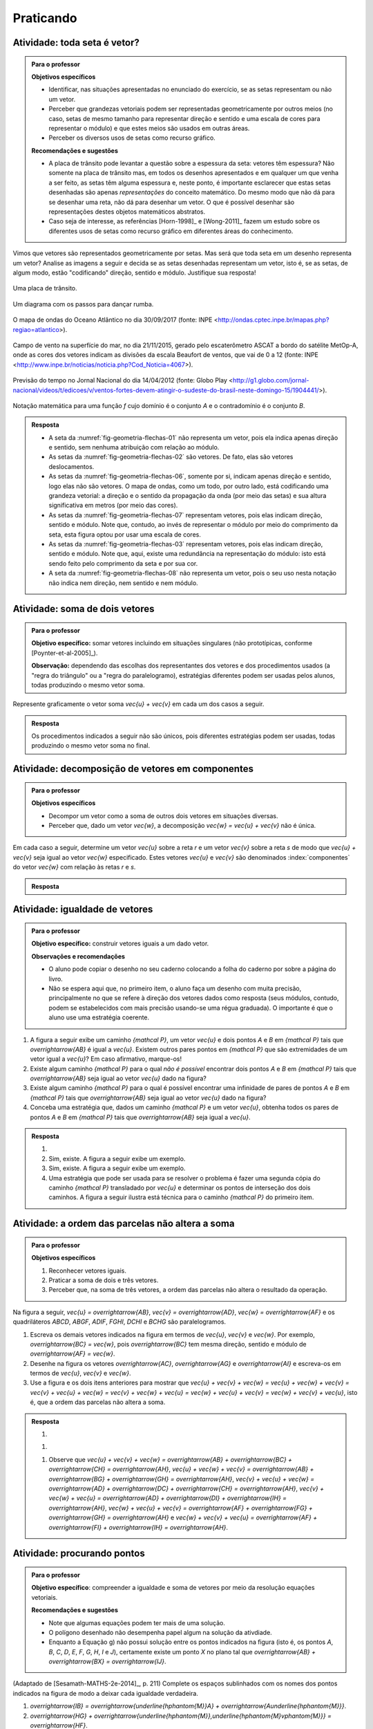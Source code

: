 **********
Praticando
**********


.. _ativ-vetores-e-ou-nao-vetor:


Atividade: toda seta é vetor?
-----------------------------

.. admonition:: Para o professor

   **Objetivos específicos**

   * Identificar, nas situações apresentadas no enunciado do exercício, se as setas representam ou não um vetor.
   * Perceber que grandezas vetoriais podem ser representadas geometricamente por outros meios (no caso, setas de mesmo tamanho para representar direção e sentido e uma escala de cores para representar o módulo) e que estes meios são usados em outras áreas.
   * Perceber os diversos usos de setas como recurso gráfico.

   **Recomendações e sugestões**

   * A placa de trânsito pode levantar a questão sobre a espessura da seta: vetores têm espessura? Não somente na placa de trânsito mas, em todos os desenhos apresentados e em qualquer um que venha a ser feito, as setas têm alguma espessura e, neste ponto, é importante esclarecer que estas setas desenhadas são apenas *representações* do conceito matemático. Do mesmo modo que não dá para se desenhar uma reta, não dá para desenhar um vetor. O que é possível desenhar são representações destes objetos matemáticos abstratos.
   * Caso seja de interesse, as referências [Horn-1998]_ e [Wong-2011]_ fazem um estudo sobre os diferentes usos de setas como recurso gráfico em diferentes áreas do conhecimento.

Vimos que vetores são representados geometricamente por setas. Mas será que toda seta em um desenho representa um vetor? Analise as imagens a seguir e decida se as setas desenhadas representam um vetor, isto é, se as setas, de algum modo, estão "codificando" direção, sentido e módulo. Justifique sua resposta!

.. _fig-geometria-flechas-01:

.. figure:: _resources/geometria-flechas-01.jpg
   :width: 150pt
   :align: center

   Uma placa de trânsito.


.. _fig-geometria-flechas-02:

.. figure:: _resources/Rumba.png
   :width: 380pt
   :align: center

   Um diagrama com os passos para dançar rumba.

.. _fig-geometria-flechas-06:

.. figure:: _resources/geometria-flechas-06.png
   :width: 300pt
   :align: center

   O mapa de ondas do Oceano Atlântico no dia 30/09/2017 (fonte: INPE <http://ondas.cptec.inpe.br/mapas.php?regiao=atlantico>).

.. _fig-geometria-flechas-07:

.. figure:: _resources/geometria-flechas-07.jpg
   :width: 350pt
   :align: center

   Campo de vento na superfície do mar, no dia 21/11/2015, gerado pelo escaterômetro ASCAT a bordo do satélite MetOp-A, onde as cores dos vetores indicam as divisões da escala Beaufort de ventos, que vai de 0 a 12 (fonte: INPE <http://www.inpe.br/noticias/noticia.php?Cod_Noticia=4067>).


.. _fig-geometria-flechas-03:

.. figure:: _resources/geometria-flechas-03.png
   :width: 350pt
   :align: center

   Previsão do tempo no Jornal Nacional do dia 14/04/2012 (fonte: Globo Play <http://g1.globo.com/jornal-nacional/videos/t/edicoes/v/ventos-fortes-devem-atingir-o-sudeste-do-brasil-neste-domingo-15/1904441/>).


.. _fig-geometria-flechas-08:

.. figure::  _resources/geometria-flechas-08.*
   :width: 200pt
   :align: center

   Notação matemática para uma função `f` cujo domínio é o conjunto `A` e o contradomínio é o conjunto `B`.

.. admonition:: Resposta

   * A seta da :numref:`fig-geometria-flechas-01` não representa um vetor, pois ela indica apenas direção e sentido, sem nenhuma atribuição com relação ao módulo.
   * As setas da :numref:`fig-geometria-flechas-02` são vetores. De fato, elas são vetores deslocamentos.
   * As setas da :numref:`fig-geometria-flechas-06`, somente por si, indicam apenas direção e sentido, logo elas não são vetores. O mapa de ondas, como um todo, por outro lado, está codificando uma grandeza vetorial: a direção e o sentido da propagação da onda (por meio das setas) e sua altura significativa em metros (por meio das cores).
   * As setas da :numref:`fig-geometria-flechas-07` representam vetores, pois elas indicam direção, sentido e módulo. Note que, contudo, ao invés de representar o módulo por meio do comprimento da seta, esta figura optou por usar uma escala de cores.
   * As setas da :numref:`fig-geometria-flechas-03`  representam vetores, pois elas indicam direção, sentido e módulo. Note que, aqui, existe uma redundância na representação do módulo: isto está sendo feito pelo comprimento da seta e por sua cor.
   * A seta da :numref:`fig-geometria-flechas-08` não representa um vetor, pois o seu uso nesta notação não indica nem direção, nem sentido e nem módulo.


Atividade: soma de dois vetores
------------------------------------------

.. admonition:: Para o professor

   **Objetivo específico:** somar vetores incluindo em situações singulares (não prototípicas, conforme [Poynter-et-al-2005]_).

   **Observação:** dependendo das escolhas dos representantes dos vetores e dos procedimentos usados (a "regra do triângulo" ou a "regra do paralelogramo), estratégias diferentes podem ser usadas pelos alunos, todas produzindo o mesmo vetor soma.



Represente graficamente o vetor soma `\vec{u} + \vec{v}` em cada um dos casos a seguir.


.. tikz:: Caso (A)

   \draw[step=0.5,help lines, lightgray] (-3.0,-1.0) grid (5.0,4.5);
   \node (v1) at (0.5,0.5) {};
   \node (v2) at (-0.5,1.5) {};
   \node (v3) at (2,2) {};
   \draw [vetor, color=black] (v1.center)  -- (v2.center);
   \draw [vetor, color=black] (v2.center) -- (v3.center);
   \draw[] (0.7865,2.0912) node {$\vec{v}$};
   \draw[] (-0.3354,0.8523) node {$\vec{u}$};
   \draw  (-3.0,4.5) rectangle (5.0,-1.0);


.. tikz:: Caso (B)

   \draw[step=0.5,help lines, lightgray] (-3.0,-1.0) grid (5.0,4.5);
   \node (v1) at (0.5,0.5) {};
   \node (v2) at (-0.5,1.5) {};
   \node (v3) at (3,1) {};
   \draw [vetor, color=black] (v1.center)  -- (v2.center);
   \draw [vetor, color=black] (v1.center) -- (v3.center);
   \draw[] (2,0.5) node {$\vec{v}$};
   \draw[] (-0.3354,0.8523) node {$\vec{u}$};
   \draw  (-3.0,4.5) rectangle (5.0,-1.0);


.. tikz:: Caso (C)

   \draw[step=0.5,help lines, lightgray] (-3.0,-1.0) grid (5.0,4.5);
   \node (v1) at (0.5,0.5) {};
   \node (v2) at (0.5,4) {};
   \node (v3) at (3,1) {};
   \node (v7) at (1.5,3) {};
   \node (v8) at (0.5,4) {};
   \draw [vetor,color=black] (v7.center)  -- (v8.center);
   \draw [vetor,color=black] (v1.center) -- (v3.center);
   \draw[] (2,0.5) node {$\vec{v}$};
   \draw[] (0.692,3.3362) node {$\vec{u}$};
   \draw  (-3.0,4.5) rectangle (5.0,-1.0);

.. tikz:: Caso (D)

   \draw[step=0.5,help lines, lightgray] (-3.0,-1.0) grid (5.0,4.5);
   \node (v1) at (3,2) {};
   \node (v2) at (-0.5,1.5) {};
   \draw [vetor, color=black] (v1.center)  -- (v2.center);
   \node (v7) at (0,3) {};
   \node (v8) at (-0.5,1.5) {};
   \node (v5) at (3.5,3.5) {};
   \draw [vetor,color=black] (v7.center)  -- (v8.center);
   % \draw [->,line width=0.8pt] (v5.center)  -- (v1.center);
   \draw[] (1.281,1.496) node {$\vec{v}$};
   % \draw[] (3.4849,2.743) node {$\vec{u}$};
   \draw[] (-0.5603,2.3331) node {$\vec{u}$};
   % \draw [dotted] (v7.center) -- (v5.center);
   \draw  (-3.0,4.5) rectangle (5.0,-1.0);
   % \draw [->,line width=0.8pt,color=qqqqff] (v5.center) -- (v2.center);
   % \node [color=qqqqff,rotate=24] at (1.2584,2.7087) {$\vec{u} + \vec{v}$};


.. tikz:: Caso (E)

   \draw[step=0.5,help lines, lightgray] (-3.0,-1.0) grid (5.0,4.5);
   \node (v1) at (2,3.5) {};
   \node (v2) at (-1.5,2.5) {};
   \node (v3) at (4,2.5) {};
   \node (v4) at (0.5,1.5) {};
   % \draw [->,line width=0.8pt] (v1.center)  -- (v2.center);
   \node (v7) at (2,3.5) {};
   \node (v8) at (1.5,0.5) {};
   \node (v5) at (2,3.5) {};
   \node (v6) at (-2,-0.5) {};
   \draw [vetor, color=black] (v3.center)  -- (v4.center);
   \draw [vetor, color=black] (v7.center)  -- (v8.center);
   \draw[] (1.4917,2.2828) node {$\vec{v}$};
   \draw[] (2.6145,1.8019) node {$\vec{u}$};
   % \draw[] (-0.0785,3.3467) node {$\vec{u}$};
   % \draw [dotted] (v7.center) -- (v5.center);
   % \draw [dotted] (v2.center) -- (v6.center);
   % \draw [dotted] (v8.center) -- (v6.center);
   % \draw [dotted] (v2.center) -- (v4.center);
   % \draw [dotted] (v1.center) -- (v3.center);
   \draw  (-3.0,4.5) rectangle (5.0,-1.0);
   % \draw [->,line width=0.8pt,color=qqqqff] (v5.center) -- (v6.center);
   % \node [color=qqqqff,rotate=45] at (-0.1887,1.6371) {$\vec{u} + \vec{v}$};


.. tikz:: Caso (F)

   \draw[step=0.5, help lines, lightgray] (-3.0,-1.0) grid (5.0,4.5);
   \node [ponto] (v1) at (1,2) {};
   \node (v2) at (3,2) {};
   \draw [vetor, color=black] (v1.center)  -- (v2.center);
   \node (v7) at (1,2) {};
   \node (v8) at (-1,2) {};
   \node (v5) at (3.5,3.5) {};
   \draw [vetor, color=black] (v7.center)  -- (v8.center);
   \draw[] (1.9922,2.3) node {$\vec{v}$};
   \draw[] (0.0075,2.3) node {$\vec{u}$};
   \draw  (-3.0,4.5) rectangle (5.0,-1.0);


.. admonition:: Resposta

   Os procedimentos indicados a seguir não são únicos, pois diferentes estratégias podem ser usadas, todas produzindo o mesmo vetor soma no final.

   .. tikz:: Caso (A)

      \draw[step=0.5,help lines, lightgray] (-3.0,-1.0) grid (5.0,4.5);
      \node (v1) at (0.5,0.5) {};
      \node (v2) at (-0.5,1.5) {};
      \node (v3) at (2,2) {};
      \draw [vetor,color=black] (v1.center)  -- (v2.center);
      \draw [vetor,color=black] (v2.center) -- (v3.center);
      \draw[] (0.7865,2.0912) node {$\vec{v}$};
      \draw[] (-0.3354,0.8523) node {$\vec{u}$};
      \draw  (-3.0,4.5) rectangle (5.0,-1.0);
      \draw[vetor, color=destacado]  (v1.center) -- (v3.center);
      \draw[color=destacado] (1.7268,1.0213) node {$\vec{u} + \vec{v}$};



   .. tikz:: Caso (B)

      \draw[step=0.5,help lines, lightgray] (-3.0,-1.0) grid (5.0,4.5);
      \node (v1) at (0.5,0.5) {};
      \node (v2) at (-0.5,1.5) {};
      \node (v3) at (3,1) {};
      \node (v4) at (2,2) {};
      \draw [vetor, color=black] (v1.center)  -- (v2.center);
      \draw [vetor, color=black] (v1.center) -- (v3.center);
      \draw[] (2,0.5) node {$\vec{v}$};
      \draw[] (-0.3354,0.8523) node {$\vec{u}$};
      \draw  (-3.0,4.5) rectangle (5.0,-1.0);
      \draw [dotted] (v2.center)  -- (v4.center);
      \draw [dotted] (v3.center)  -- (v4.center);
      \draw [vetor, color=destacado] (v1.center) -- (v4.center);
      \node [color=destacado,rotate=45] at (1.5364,1.1535) {$\vec{u} + \vec{v}$};


   .. tikz:: Caso (C)

      \draw[step=0.5,help lines, lightgray] (-3.0,-1.0) grid (5.0,4.5);
      \node (v1) at (0.5,0.5) {};
      \node (v2) at (-0.5,1.5) {};
      \node (v3) at (3,1) {};
      \node (v4) at (2,2) {};
      \draw [vetor, color=black] (v1.center)  -- (v2.center);
      \draw [vetor, color=black] (v1.center) -- (v3.center);
      \node (v7) at (1.5,3) {};
      \node (v8) at (0.5,4) {};
      \draw [vetor, color=black] (v7.center)  -- (v8.center);
      \draw[] (2,0.5) node {$\vec{v}$};
      \draw[] (-0.3354,0.8523) node {$\vec{u}$};
      \draw[] (0.692,3.3362) node {$\vec{u}$};
      \draw  (-3.0,4.5) rectangle (5.0,-1.0);
      \draw [dotted] (v2.center)  -- (v4.center);
      \draw [dotted] (v3.center)  -- (v4.center);
      \draw [dotted] (v1.center)  -- (v7.center);
      \draw [dotted] (v2.center)  -- (v8.center);
      \draw [vetor, color=destacado] (v1.center) -- (v4.center);
      \node [color=destacado,rotate=45] at (1.5364,1.1535) {$\vec{u} + \vec{v}$};


   .. tikz:: Caso (D)

      \draw[step=0.5,help lines, lightgray] (-3.0,-1.0) grid (5.0,4.5);
      \node (v1) at (3,2) {};
      \node (v2) at (-0.5,1.5) {};
      \draw [vetor, color=black] (v1.center)  -- (v2.center);
      \node (v7) at (0,3) {};
      \node (v8) at (-0.5,1.5) {};
      \node (v5) at (3.5,3.5) {};
      \draw [vetor, color=black] (v7.center)  -- (v8.center);
      \draw [vetor, color=black] (v5.center)  -- (v1.center);
      \draw[] (1.281,1.496) node {$\vec{v}$};
      \draw[] (3.4849,2.743) node {$\vec{u}$};
      \draw[] (-0.5603,2.3331) node {$\vec{u}$};
      \draw [dotted] (v7.center) -- (v5.center);
      \draw  (-3.0,4.5) rectangle (5.0,-1.0);
      \draw [vetor, color=destacado] (v5.center) -- (v2.center);
      \node [color=destacado,rotate=24] at (1.2584,2.7087) {$\vec{u} + \vec{v}$};


   .. tikz:: Caso (E)

      \draw[step=0.5,help lines,lightgray] (-3.0,-1.0) grid (5.0,4.5);
      \node (v1) at (2,3.5) {};
      \node (v2) at (-1.5,2.5) {};
      \node (v3) at (4,2.5) {};
      \node (v4) at (0.5,1.5) {};
      \draw [vetor, color=black] (v1.center)  -- (v2.center);
      \node (v7) at (2,3.5) {};
      \node (v8) at (1.5,0.5) {};
      \node (v5) at (2,3.5) {};
      \node (v6) at (-2,-0.5) {};
      \draw [vetor, color=black] (v3.center)  -- (v4.center);
      \draw [vetor, color=black] (v7.center)  -- (v8.center);
      \draw[] (1.4917,2.2828) node {$\vec{v}$};
      \draw[] (2.6145,1.8019) node {$\vec{u}$};
      \draw[] (-0.0785,3.3467) node {$\vec{u}$};
      \draw [dotted] (v7.center) -- (v5.center);
      \draw [dotted] (v2.center) -- (v6.center);
      \draw [dotted] (v8.center) -- (v6.center);
      \draw [dotted] (v2.center) -- (v4.center);
      \draw [dotted] (v1.center) -- (v3.center);
      \draw  (-3.0,4.5) rectangle (5.0,-1.0);
      \draw [vetor, color=destacado] (v5.center) -- (v6.center);
      \node [color=destacado,rotate=45] at (-0.1887,1.6371) {$\vec{u} + \vec{v}$};


   .. tikz:: Caso (F)

      \draw[step=0.5,help lines, lightgray] (-3.0,-1.0) grid (5.0,4.5);
      \node [ponto] (v1) at (1,2) {};
      \node (v2) at (3,2) {};
      \draw [vetor, color=black] (v1.center)  -- (v2.center);
      \node (v7) at (1,2) {};
      \node (v8) at (-1,2) {};
      \node (v5) at (3.5,3.5) {};
      \draw [vetor, color=black] (v7.center)  -- (v8.center);
      % \draw [vetor, color=black] (v5.center)  -- (v1.center);
      \draw[] (1.9922,2.3) node {$\vec{v}$};
      % \draw[] (3.4849,2.743) node {$\vec{u}$};
      \draw[] (0.0075,2.3) node {$\vec{u}$};
      % \draw [dotted] (v7.center) -- (v5.center);
      \draw  (-3.0,4.5) rectangle (5.0,-1.0);
      % \draw [vetor, color=black] (v5.center) -- (v2.center);
      \node [color=destacado,rotate=0] at (0.9859,1.5963) {$\vec{u} + \vec{v} = \vec{0}$};
      % \fill (v1) circle [radius=2pt];


Atividade: decomposição de vetores em componentes
------------------------------------------

.. admonition:: Para o professor

   **Objetivos específicos**

   * Decompor um vetor como a soma de outros dois vetores em situações diversas.
   * Perceber que, dado um vetor `\vec{w}`, a decomposição `\vec{w} = \vec{u} + \vec{v}` não é única.

Em cada caso a seguir, determine um vetor `\vec{u}` sobre a reta `r` e um vetor `\vec{v}` sobre a reta `s` de modo que `\vec{u} + \vec{v}` seja igual ao vetor `\vec{w}` especificado. Estes vetores `\vec{u}` e `\vec{v}` são denominados
:index:`componentes` do vetor `\vec{w}` com relação às retas `r` e `s`.

.. tikz:: Caso (A)

   \draw  (-4.5,-3) rectangle (4.5,3);
   \clip (-4.5,-3) rectangle (4.5,3);
   \node (v1) at (0,-0.5) {};
   \node (v2) at (1,1) {};
   \draw [vetor, color=atento] (v1.center)  -- (v2.center);
   \draw[domain=-5:5,smooth,variable=\x,gray] plot ({\x},{-0.5});
   \draw[domain=-5:5,smooth,variable=\x,gray] plot ({-0},{\x});
   \draw[color=atento] (0.2309,0.4005) node {$\vec{w}$};
   \draw[] (-0.2348,2.7408) node {$s$};
   \draw[] (4.2227,-0.6945) node {$r$};


.. tikz:: Caso (B)

   \draw  (-4.5,-3) rectangle (4.5,3);
   \clip (-4.5,-3) rectangle (4.5,3);
   \node (v1) at (0,-0.5) {};
   \node (v2) at (1,1) {};
   \draw [vetor, color=atento] (v1.center)  -- (v2.center);
   \draw[domain=-5:5,smooth,variable=\x,gray] plot ({\x},{-0.5+0.2*\x});
   \draw[domain=-5:5,smooth,variable=\x,gray] plot ({\x},{-0.5-0.5*\x});
   \draw[color=atento] (0.2309,0.4005) node {$\vec{w}$};
   \draw[] (-4.079,1.2004) node {$s$};
   \draw[] (4.1563,0.5383) node {$r$};
   \node (v3) at  (-1.85714, 0.42857) {};
   \node (v4) at  (2.85714, 0.07143)  {};


.. tikz:: Caso (C)

   \draw  (-4.5,-3) rectangle (4.5,3);
   \clip (-4.5,-3) rectangle (4.5,3);
   \node (v1) at (0,-0.5) {};
   \node (v2) at (1,1) {};
   \draw [vetor,color=atento] (v1.center)  -- (v2.center);
   \draw[domain=-5:5,smooth,variable=\x,gray] plot ({\x},{-0.5+1.5*\x});
   \draw[domain=-5:5,smooth,variable=\x,gray] plot ({\x},{-0.5-0.6666666*\x});
   \draw[color=atento] (0.2309,0.4005) node {$\vec{w}$};
   \draw[] (-3.998,1.7998) node {$s$};
   \draw[] (2.3993,2.6634) node {$r$};
   \node (v4) at  (1,1)  {};


.. admonition:: Resposta



   .. tikz:: Caso (A)

      \draw  (-4.5,-3) rectangle (4.5,3);
      \clip (-4.5,-3) rectangle (4.5,3);
      \node (v1) at (0,-0.5) {};
      \node (v2) at (1,1) {};
      \draw [vetor,color=atento] (v1.center)  -- (v2.center);
      \draw[domain=-5:5,smooth,variable=\x,gray] plot ({\x},{-0.5});
      \draw[domain=-5:5,smooth,variable=\x,gray] plot ({-0},{\x});
      \draw[color=atento] (0.2309,0.4005) node {$\vec{w}$};
      \draw[] (-0.2348,2.7408) node {$s$};
      \draw[] (4.2227,-0.6945) node {$r$};
      \node (v3) at (0,1) {};
      \node (v4) at (1,-0.5) {};
      \draw [vetor,color=black] (v1.center)  -- (v3.center);
      \draw [vetor,color=black] (v1.center)  -- (v4.center);
      \draw [dotted] (v2.center) -- (v4.center);
      \draw [dotted] (v2.center) -- (v3.center);
      \draw[] (0.5751,-0.6927) node {$\vec{u}$};
      \draw[] (-0.3238,0.2913) node {$\vec{v}$};


   .. tikz:: Caso (B)

      \draw  (-4.5,-3) rectangle (4.5,3);
      \clip (-4.5,-3) rectangle (4.5,3);
      \node (v1) at (0,-0.5) {};
      \node (v2) at (1,1) {};
      \draw [vetor,color=atento] (v1.center)  -- (v2.center);
      \draw[domain=-5:5,smooth,variable=\x,gray] plot ({\x},{-0.5+0.2*\x});
      \draw[domain=-5:5,smooth,variable=\x,gray] plot ({\x},{-0.5-0.5*\x});
      \draw[color=atento] (0.2309,0.4005) node {$\vec{w}$};
      \draw[] (-4.079,1.2004) node {$s$};
      \draw[] (4.1563,0.5383) node {$r$};
      \node (v3) at  (-1.85714, 0.42857) {};
      \node (v4) at  (2.85714, 0.07143)  {};
      \draw [vetor,color=black] (v1.center)  -- (v3.center);
      \draw [vetor,color=black] (v1.center)  -- (v4.center);
      \draw [dotted] (v2.center) -- (v4.center);
      \draw [dotted] (v2.center) -- (v3.center);
      \draw[] (1.5912,-0.5104) node {$\vec{u}$};
      \draw[] (-1.3178,-0.1357) node {$\vec{v}$};


   .. tikz:: Caso (C)

      \draw  (-4.5,-3) rectangle (4.5,3);
      \clip (-4.5,-3) rectangle (4.5,3);
      \node (v1) at (0,-0.5) {};
      \node (v2) at (1,1) {};
      \draw [vetor,color=atento] (v1.center)  -- (v2.center);
      \draw[domain=-5:5,smooth,variable=\x,gray] plot ({\x},{-0.5+1.5*\x});
      \draw[domain=-5:5,smooth,variable=\x,gray] plot ({\x},{-0.5-0.6666666*\x});
      \draw[color=atento] (0.2309,0.4005) node {$\vec{w}$};
      \draw[] (-3.998,1.7998) node {$s$};
      \draw[] (2.3993,2.6634) node {$r$};
      \node (v4) at  (1,1)  {};
      \draw [vetor,color=black] (v1.center)  -- (v4.center);
      \draw[] (0.6984,0.1455) node {$\vec{u}$};
      \draw[] (-0.17,-0.828) node {$\vec{v} = \vec{0}$};




Atividade: igualdade de vetores
-------------------------------

.. admonition:: Para o professor

   **Objetivo específico:** construir vetores iguais a um dado vetor.

   **Observações e recomendações**

   * O aluno pode copiar o desenho no seu caderno colocando a folha do caderno por sobre a página do livro.
   * Não se espera aqui que, no primeiro item, o aluno faça um desenho com muita precisão, principalmente no que se refere à direção dos vetores dados como resposta (seus módulos, contudo, podem se estabelecidos com mais precisão usando-se uma régua graduada). O importante é que o aluno use uma estratégia coerente.


#. A figura a seguir exibe um caminho `{\mathcal P}`, um vetor `\vec{u}` e dois pontos `A` e `B` em `{\mathcal P}` tais que `\overrightarrow{AB}` é igual a `\vec{u}`. Existem outros pares pontos em `{\mathcal P}` que são extremidades de um vetor igual a `\vec{u}`? Em caso afirmativo, marque-os!

   .. tikz::

      \draw [vetor,color=atento] (5.154,1.306) -- (6.594,1.686);
      \draw [vetor,color=atento] (2.1118844821953613,-0.12292557987585762) -- (3.5518844821953617,0.2570744201241423);
      \draw [line width=0.8pt] (-3.324,0.544)-- (-0.508,0.632);
      \draw [line width=0.8pt] (-0.508,0.632)-- (-1.08,-1.348);
      \draw [line width=0.8pt] (-1.08,-1.348)-- (1.384,0.346);
      \draw [line width=0.8pt] (1.384,0.346)-- (3.672,-1.128);
      \draw [line width=0.8pt] (3.672,-1.128)-- (3.342,2.656);
      \draw [line width=0.8pt] (3.342,2.656)-- (-0.068,4.306);
      \draw [line width=0.8pt] (-0.068,4.306)-- (-3.324,0.544);
      \draw [color=atento](5.7457,1.7774) node[] {$\vec{u}$};
      \draw [color=atento](2.8341,0.3341) node[] {$\vec{u}$};
      \draw [color=atento](1.7902,-0.2037) node[] {$A$};
      \draw [color=atento](3.8247,0.3554) node[] {$B$};
      \draw [](-2.2309,0.2612) node[] {$\mathcal P$};
      \node [ponto, color=atento] at (2.1118844821953613,-0.12292557987585762) {};
      \node [ponto, color=atento] at (3.5518844821953617,0.2570744201241423) {};

#. Existe algum caminho `{\mathcal P}` para o qual *não é possível* encontrar dois pontos `A` e `B` em `{\mathcal P}` tais que `\overrightarrow{AB}` seja igual ao vetor `\vec{u}` dado na figura?

#. Existe algum caminho `{\mathcal P}` para o qual é possível encontrar uma infinidade de pares de pontos `A` e `B` em `{\mathcal P}` tais que `\overrightarrow{AB}` seja igual ao vetor `\vec{u}` dado na figura?

#. Conceba uma estratégia que, dados um caminho `{\mathcal P}` e um vetor `\vec{u}`, obtenha todos os pares de pontos `A` e `B` em `{\mathcal P}` tais que `\overrightarrow{AB}` seja igual a `\vec{u}`.


.. admonition:: Resposta

   #.

      .. tikz::

         \draw [vetor,color=atento] (5.154,1.306) -- (6.594,1.686);
         \draw [vetor,color=atento] (-0.7308501710822177,3.5401393293577077) -- (0.7091498289177827,3.9201393293577076);
         \draw [vetor,color=atento] (-0.8600902461257978,-0.5867739288969923) -- (0.5799097538742026,-0.20677392889699242);
         \draw [vetor,color=atento] (2.1118844821953613,-0.12292557987585762) -- (3.5518844821953617,0.2570744201241423);
         \draw [line width=0.8pt] (-3.324,0.544)-- (-0.508,0.632);
         \draw [line width=0.8pt] (-0.508,0.632)-- (-1.08,-1.348);
         \draw [line width=0.8pt] (-1.08,-1.348)-- (1.384,0.346);
         \draw [line width=0.8pt] (1.384,0.346)-- (3.672,-1.128);
         \draw [line width=0.8pt] (3.672,-1.128)-- (3.342,2.656);
         \draw [line width=0.8pt] (3.342,2.656)-- (-0.068,4.306);
         \draw [line width=0.8pt] (-0.068,4.306)-- (-3.324,0.544);
         % \draw [line width=0.8pt,color=ffzzqq] (2.824,0.726)-- (5.112,-0.748);
         % \draw [line width=0.8pt,color=ffzzqq] (5.112,-0.748)-- (4.782,3.036);
         % \draw [line width=0.8pt,color=ffzzqq] (4.782,3.036)-- (1.372,4.686);
         % \draw [line width=0.8pt,color=ffzzqq] (1.372,4.686)-- (-1.884,0.924);
         % \draw [line width=0.8pt,color=ffzzqq] (-1.884,0.924)-- (0.932,1.012);
         % \draw [line width=0.8pt,color=ffzzqq] (0.932,1.012)-- (0.36,-0.968);
         % \draw [line width=0.8pt,color=ffzzqq] (0.36,-0.968)-- (2.824,0.726);
         \draw [vetor,color=atento] (0.4120318302387269,-0.32222811671087537) -- (1.8520318302387273,0.057771883289124526);
         \draw [color=atento](5.7457,1.7774) node[] {$\vec{u}$};
         \draw [color=atento](-0.1721,-0.1214) node[] {$\vec{u}$};
         \draw [color=atento](2.8341,0.3341) node[] {$\vec{u}$};
         \draw [color=atento](0.1194,3.486) node[] {$\vec{u}$};
         \draw [color=atento](1.2007,-0.4958) node[] {$\vec{u}$};
         \draw [color=atento](1.7902,-0.2037) node[] {$A$};
         \draw [color=atento](3.8247,0.3554) node[] {$B$};
         \draw [](-2.2309,0.2612) node[] {$\mathcal P$};
         \node [ponto,color=atento] at (-0.7308501710822177,3.5401393293577077) {};
         \node [ponto,color=atento] at (0.7091498289177827,3.9201393293577076) {};
         \node [ponto,color=atento] at (-0.8600902461257978,-0.5867739288969923) {};
         \node [ponto,color=atento] at (0.5799097538742026,-0.20677392889699242) {};
         \node [ponto,color=atento] at (2.1118844821953613,-0.12292557987585762) {};
         \node [ponto,color=atento] at (3.5518844821953617,0.2570744201241423) {};
         \node [ponto,color=atento] at (0.4120318302387269,-0.32222811671087537) {};
         \node [ponto,color=atento] at (1.8520318302387273,0.057771883289124526) {};


   #. Sim, existe. A figura a seguir exibe um exemplo.

      .. tikz::

         \draw [vetor,color=atento] (5.154,1.306) -- (6.594,1.686);
         \draw [line width=0.8pt] (2.5,0.5)-- (3,0.5);
         \draw [line width=0.8pt] (3,0.5)-- (3,1);
         \draw [line width=0.8pt] (3,1)-- (2.5,1);
         \draw [line width=0.8pt] (2.5,1)-- (2.5,0.5);
         \draw [color=atento](5.7457,1.7774) node[] {$\vec{u}$};
         \draw [](2.7428,0.1783) node[] {$\mathcal P$};

   #. Sim, existe. A figura a seguir exibe um exemplo.

      .. tikz::

         \draw [vetor,color=atento] (5.154,1.006) -- (6.594,1.386);
         \draw [line width=0.8pt] (3.82,1.64)-- (3.82,0.5);
         \draw [line width=0.8pt] (3.82,0.5)-- (-0.5,0.5);
         % \draw [line width=0.8pt] (-0.5,0.5)-- ({-0.5+3*(6.594-5.154)},{0.5+3*(1.686-1.306)});
         \draw [line width=0.8pt] (-0.5,0.5)-- (3.82,1.64);
         \draw [color=atento](5.7421,1.4704) node[] {$\vec{u}$};
         \draw [](1.7053,0.0985) node[] {$\mathcal P$};


   #. Uma estratégia que pode ser usada para se resolver o problema é fazer uma segunda cópia do caminho `{\mathcal P}` transladado por `\vec{u}` e determinar os pontos de interseção dos dois caminhos. A figura a seguir ilustra está técnica para o caminho `{\mathcal P}` do primeiro item.

      .. tikz::
         \draw [vetor,color=atento] (5.154,1.306) -- (6.594,1.686);
         \draw [line width=0.8pt] (-3.324,0.544)-- (-0.508,0.632);
         \draw [line width=0.8pt] (-0.508,0.632)-- (-1.08,-1.348);
         \draw [line width=0.8pt] (-1.08,-1.348)-- (1.384,0.346);
         \draw [line width=0.8pt] (1.384,0.346)-- (3.672,-1.128);
         \draw [line width=0.8pt] (3.672,-1.128)-- (3.342,2.656);
         \draw [line width=0.8pt] (3.342,2.656)-- (-0.068,4.306);
         \draw [line width=0.8pt] (-0.068,4.306)-- (-3.324,0.544);
         \draw [line width=0.8pt,color=primario] (2.824,0.726)-- (5.112,-0.748);
         \draw [line width=0.8pt,color=primario] (5.112,-0.748)-- (4.782,3.036);
         \draw [line width=0.8pt,color=primario] (4.782,3.036)-- (1.372,4.686);
         \draw [line width=0.8pt,color=primario] (1.372,4.686)-- (-1.884,0.924);
         \draw [line width=0.8pt,color=primario] (-1.884,0.924)-- (0.932,1.012);
         \draw [line width=0.8pt,color=primario] (0.932,1.012)-- (0.36,-0.968);
         \draw [line width=0.8pt,color=primario] (0.36,-0.968)-- (2.824,0.726);
         \draw [color=atento](5.7457,1.7774) node[] {$\vec{u}$};
         \draw [](-2.2309,0.2612) node[] {$\mathcal P$};
         \node [ponto,color=atento] at (0.7091498289177827,3.9201393293577076) {};
         \node [ponto,color=atento] at (0.5799097538742026,-0.20677392889699242) {};
         \node [ponto,color=atento] at (3.5518844821953617,0.2570744201241423) {};
         \node [ponto,color=atento] at (1.8520318302387273,0.057771883289124526) {};



..
  Atividade: soma de três vetores
  ------------------------------------------

  .. admonition:: Para o professor

     **Objetivo específico:** somar três vetores com representantes desenhados com uma mesma extremidade.

  Na figura a seguir estão representados três vetores `\vec{u}`, `\vec{v}` e `\vec{w}`.

  .. tikz::

         \definecolor{qqqqff}{rgb}{0.,0.,1.}
          \definecolor{gggggg}{rgb}{0.9,0.9,0.9}
          \tikzset{>=latex}
          \draw  (-2.5,-2) rectangle (3.5,2.5);
          % \clip (-4.5,-3) rectangle (4.5,3);
          \draw[step=0.5,color=gggggg,thin] (-2.5,-2.0) grid (3.5,2.5);
          \node (v1) at (0,0) {};
          \node (v2) at (1,-1) {};
          \node (v3) at (0,1.5) {};
          \node (v4) at (1, 0.5) {};
          \node (v5) at (2, 1) {};
          \draw [->,line width=0.8pt] (v1.center)  -- (v2.center);
          \draw [->,line width=0.8pt] (v1.center)  -- (v3.center);
          \draw [->,line width=0.8pt] (v1.center)  -- (v4.center);
          % \draw [->,line width=0.8pt,color=qqqqff] (v1.center)  -- (v5.center);
          % \draw [dotted] (v2.center) -- (v4.center);
          % \draw [dotted] (v3.center) -- (v4.center);
          \draw[] (-0.2948,0.7484) node {$\vec{u}$};
          \draw[] (0.1492,-0.6437) node {$\vec{v}$};
          \draw[] (0.609,-0.0321) node {$\vec{w}$};
          % \node [color=qqqqff,rotate=27] at (0.8844,0.8022) {$\vec{u} + \vec{v} + \vec{w}$};

  #. Copie a figura para seu caderno e, então, desenhe o vetor soma `\vec{u} + \vec{v}`.

  .. admonition:: Resposta

     #. O vetor soma `\vec{u} + \vec{v}` já está desenhado na figura, pois `\vec{u} + \vec{v} = \vec{w}`.

     #. Observe que `\vec{u} + \vec{v} + \vec{w} = \vec{w} + \vec{w} = 2 \, \vec{w}`.


      .. tikz::

          \definecolor{qqqqff}{rgb}{0.,0.,1.}
          \definecolor{gggggg}{rgb}{0.9,0.9,0.9}
          \tikzset{>=latex}
          \draw  (-2.5,-2) rectangle (3.5,2.5);
          % \clip (-4.5,-3) rectangle (4.5,3);
          \draw[step=0.5,color=gggggg,thin] (-2.5,-2.0) grid (3.5,2.5);
          \node (v1) at (0,0) {};
          \node (v2) at (1,-1) {};
          \node (v3) at (0,1.5) {};
          \node (v4) at (1, 0.5) {};
          \node (v5) at (2, 1) {};
          \draw [->,line width=0.8pt] (v1.center)  -- (v2.center);
          \draw [->,line width=0.8pt] (v1.center)  -- (v3.center);
          \draw [->,line width=0.8pt] (v1.center)  -- (v4.center);
          \draw [->,line width=0.8pt,color=qqqqff] (v1.center)  -- (v5.center);
          \draw [dotted] (v2.center) -- (v4.center);
          \draw [dotted] (v3.center) -- (v4.center);
          \draw[] (-0.2948,0.7484) node {$\vec{u}$};
          \draw[] (0.1492,-0.6437) node {$\vec{v}$};
          \draw[] (0.609,-0.0321) node {$\vec{w}$};
          \node [color=qqqqff,rotate=27] at (0.8844,0.8022) {$\vec{u} + \vec{v} + \vec{w}$};


Atividade: a ordem das parcelas não altera a soma
------------------------------------------

.. admonition:: Para o professor

   **Objetivos específicos**

   #. Reconhecer vetores iguais.
   #. Praticar a soma de dois e três vetores.
   #. Perceber que, na soma de três vetores, a ordem das parcelas não altera o resultado da operação.

Na figura a seguir, `\vec{u} = \overrightarrow{AB}`, `\vec{v} = \overrightarrow{AD}`, `\vec{w} = \overrightarrow{AF}` e os quadriláteros `ABCD`, `ABGF`, `ADIF`, `FGHI`, `DCHI` e `BCHG` são paralelogramos.


.. tikz::

   % \draw[step=0.5,color=gggggg,thin] (-3.0,-1.5) grid (5.5,5.5);
   \node [ponto] (v1) at (-1.5,-0.5) {};
   \node [ponto] (v2) at (-0.5,1.5) {};
   \node [ponto] (v3) at (2.5,-0.5) {};
   \node [ponto] (v4) at (3.5,1.5) {};
   \node [ponto] (v5) at (-1,2.5) {};
   \node [ponto] (v6) at (0,4.5) {};
   \node [ponto] (v7) at (3,2.5) {};
   \node [ponto] (v8) at (4,4.5) {};
   \node [label={west:$A$}] at (v1) {};
   \node [label={east:$B$}] at (v3) {};
   \node [label={east:$C$}] at (v4) {};
   \node [label={north east:$D$}] at (v2) {};
   \node [label={west:$F$}] at (v5) {};
   \node [label={east:$G$}] at (v7) {};
   \node [label={east:$H$}] at (v8) {};
   \node [label={west:$I$}] at (v6) {};
   \draw [vetor, color=black] (v1.center) -- (v3.center);
   \draw [vetor, color=black] (v1.center) -- (v2.center);
   \draw [vetor, color=black] (v1.center) -- (v5.center);
   \draw [vetor, color=black] (v3.center) -- (v4.center);
   \draw [vetor, color=black] (v2.center) -- (v4.center);
   \draw [vetor, color=black] (v3.center) -- (v7.center);
   \draw [vetor, color=black] (v4.center) -- (v8.center);
   \draw [vetor, color=black] (v2.center) -- (v6.center);
   \draw [vetor, color=black] (v5.center) -- (v7.center);
   \draw [vetor, color=black] (v6.center) -- (v8.center);
   \draw [vetor, color=black] (v5.center) -- (v6.center);
   \draw [vetor, color=black] (v7.center) -- (v8.center);
   \draw[] (0.4834,-0.7751) node {$\vec{u}$};
   % \draw[] (1.1656,2.7667) node {$\vec{u}$};
   % \draw[] (1.8581,4.7328) node {$\vec{u}$};
   % \draw[] (1.3304,1.7581) node {$\vec{u}$};
   \draw[] (-0.7185,0.584) node {$\vec{v}$};
   % \draw[] (3.3431,0.584) node {$\vec{v}$};
   % \draw[] (3.2151,3.4072) node {$\vec{v}$};
   % \draw[] (-0.7984,3.4072) node {$\vec{v}$};
   \draw[] (-1.4918,0.9714) node {$\vec{w}$};
   % \draw[] (2.9514,0.9714) node {$\vec{w}$};
   % \draw[] (4.0729,2.858) node {$\vec{w}$};
   % \draw[] (-0.0714,2.858) node {$\vec{w}$};
   % \draw [->,line width=1pt,color=qqqqff] (v1.center) -- (v6.center);
   % \draw [->,line width=1pt,color=qqqqff] (v1.center) -- (v4.center);
   % \draw [->,line width=1pt,color=qqqqff] (v1.center) -- (v7.center);
   % \draw [->,line width=1pt,color=hhhhhh] (v1.center) -- (v8.center);
   % \node [color=qqqqff,rotate=21] at (0.9947,0.2168) {\scalebox{0.8}{$\vec{u} + \vec{v}$}};
   % \node [color=qqqqff,rotate=32] at (1.1072,0.971) {\scalebox{0.8}{$\vec{u} + \vec{w}$}};
   % \node [color=qqqqff,rotate=72] at (-0.594,1.9358) {\scalebox{0.8}{$\vec{v} + \vec{w}$}};


#. Escreva os demais vetores indicados na figura em termos de `\vec{u}`, `\vec{v}` e `\vec{w}`. Por exemplo, `\overrightarrow{BC} = \vec{w}`, pois `\overrightarrow{BC}` tem mesma direção, sentido e módulo de `\overrightarrow{AF} = \vec{w}`.

#. Desenhe na figura os vetores `\overrightarrow{AC}`, `\overrightarrow{AG}` e `\overrightarrow{AI}` e escreva-os em termos de `\vec{u}`, `\vec{v}` e `\vec{w}`.

#. Use a figura e os dois itens anteriores para mostrar que `\vec{u} + \vec{v} + \vec{w} = \vec{u} + \vec{w} + \vec{v} = \vec{v} + \vec{u} + \vec{w} = \vec{v} + \vec{w} + \vec{u} = \vec{w} + \vec{u} + \vec{v} = \vec{w} + \vec{v} + \vec{u}`, isto é, que a ordem das parcelas não altera a soma.

.. admonition:: Resposta

   #.


   .. tikz::

      % \draw[step=0.5,color=gggggg,thin] (-3.0,-1.5) grid (5.5,5.5);
      \node [ponto] (v1) at (-1.5,-0.5) {};
      \node [ponto] (v2) at (-0.5,1.5) {};
      \node [ponto] (v3) at (2.5,-0.5) {};
      \node [ponto] (v4) at (3.5,1.5) {};
      \node [ponto] (v5) at (-1,2.5) {};
      \node [ponto] (v6) at (0,4.5) {};
      \node [ponto] (v7) at (3,2.5) {};
      \node [ponto] (v8) at (4,4.5) {};
      \node [label={west:$A$}] at (v1) {};
      \node [label={east:$B$}] at (v3) {};
      \node [label={east:$C$}] at (v4) {};
      \node [label={north east:$D$}] at (v2) {};
      \node [label={west:$F$}] at (v5) {};
      \node [label={east:$G$}] at (v7) {};
      \node [label={east:$H$}] at (v8) {};
      \node [label={west:$I$}] at (v6) {};
      \draw [vetor, color=black] (v1.center) -- (v3.center);
      \draw [vetor, color=black] (v1.center) -- (v2.center);
      \draw [vetor, color=black] (v1.center) -- (v5.center);
      \draw [vetor, color=black] (v3.center) -- (v4.center);
      \draw [vetor, color=black] (v2.center) -- (v4.center);
      \draw [vetor, color=black] (v3.center) -- (v7.center);
      \draw [vetor, color=black] (v4.center) -- (v8.center);
      \draw [vetor, color=black] (v2.center) -- (v6.center);
      \draw [vetor, color=black] (v5.center) -- (v7.center);
      \draw [vetor, color=black] (v6.center) -- (v8.center);
      \draw [vetor, color=black] (v5.center) -- (v6.center);
      \draw [vetor, color=black] (v7.center) -- (v8.center);
      \draw[] (0.4834,-0.7751) node {$\vec{u}$};
      \draw[] (1.1656,2.7667) node {$\vec{u}$};
      \draw[] (1.8581,4.7328) node {$\vec{u}$};
      \draw[] (1.3304,1.7581) node {$\vec{u}$};
      \draw[] (-0.7185,0.584) node {$\vec{v}$};
      \draw[] (3.3431,0.584) node {$\vec{v}$};
      \draw[] (3.2151,3.4072) node {$\vec{v}$};
      \draw[] (-0.7984,3.4072) node {$\vec{v}$};
      \draw[] (-1.4918,0.9714) node {$\vec{w}$};
      \draw[] (2.9514,0.9714) node {$\vec{w}$};
      \draw[] (4.0729,2.858) node {$\vec{w}$};
      \draw[] (-0.0714,2.858) node {$\vec{w}$};
      % \draw [->,line width=1pt,color=qqqqff] (v1.center) -- (v6.center);
      % \draw [->,line width=1pt,color=qqqqff] (v1.center) -- (v4.center);
      % \draw [->,line width=1pt,color=qqqqff] (v1.center) -- (v7.center);
      % \draw [->,line width=1pt,color=hhhhhh] (v1.center) -- (v8.center);
      % \node [color=qqqqff,rotate=21] at (0.9947,0.2168) {\scalebox{0.8}{$\vec{u} + \vec{v}$}};
      % \node [color=qqqqff,rotate=32] at (1.1072,0.971) {\scalebox{0.8}{$\vec{u} + \vec{w}$}};
      % \node [color=qqqqff,rotate=72] at (-0.594,1.9358) {\scalebox{0.8}{$\vec{v} + \vec{w}$}};

   #.


   .. tikz::

      % \draw[step=0.5,color=gggggg,thin] (-3.0,-1.5) grid (5.5,5.5);
      \node [ponto] (v1) at (-1.5,-0.5) {};
      \node [ponto] (v2) at (-0.5,1.5) {};
      \node [ponto] (v3) at (2.5,-0.5) {};
      \node [ponto] (v4) at (3.5,1.5) {};
      \node [ponto] (v5) at (-1,2.5) {};
      \node [ponto] (v6) at (0,4.5) {};
      \node [ponto] (v7) at (3,2.5) {};
      \node [ponto] (v8) at (4,4.5) {};
      \node [label={west:$A$}] at (v1) {};
      \node [label={east:$B$}] at (v3) {};
      \node [label={east:$C$}] at (v4) {};
      \node [label={north east:$D$}] at (v2) {};
      \node [label={west:$F$}] at (v5) {};
      \node [label={east:$G$}] at (v7) {};
      \node [label={east:$H$}] at (v8) {};
      \node [label={west:$I$}] at (v6) {};
      \draw [vetor, color=black] (v1.center) -- (v3.center);
      \draw [vetor, color=black] (v1.center) -- (v2.center);
      \draw [vetor, color=black] (v1.center) -- (v5.center);
      \draw [vetor, color=black] (v3.center) -- (v4.center);
      \draw [vetor, color=black] (v2.center) -- (v4.center);
      \draw [vetor, color=black] (v3.center) -- (v7.center);
      \draw [vetor, color=black] (v4.center) -- (v8.center);
      \draw [vetor, color=black] (v2.center) -- (v6.center);
      \draw [vetor, color=black] (v5.center) -- (v7.center);
      \draw [vetor, color=black] (v6.center) -- (v8.center);
      \draw [vetor, color=black] (v5.center) -- (v6.center);
      \draw [vetor, color=black] (v7.center) -- (v8.center);
      \draw[] (0.4834,-0.7751) node {$\vec{u}$};
      \draw[] (1.1656,2.7667) node {$\vec{u}$};
      \draw[] (1.8581,4.7328) node {$\vec{u}$};
      \draw[] (1.3304,1.7581) node {$\vec{u}$};
      \draw[] (-0.7185,0.584) node {$\vec{v}$};
      \draw[] (3.3431,0.584) node {$\vec{v}$};
      \draw[] (3.2151,3.4072) node {$\vec{v}$};
      \draw[] (-0.7984,3.4072) node {$\vec{v}$};
      \draw[] (-1.4918,0.9714) node {$\vec{w}$};
      \draw[] (2.9514,0.9714) node {$\vec{w}$};
      \draw[] (4.0729,2.858) node {$\vec{w}$};
      \draw[] (-0.0714,2.858) node {$\vec{w}$};
      \draw [vetor,color=atento] (v1.center) -- (v6.center);
      \draw [vetor,color=atento] (v1.center) -- (v4.center);
      \draw [vetor,color=atento] (v1.center) -- (v7.center);
      % \draw [->,line width=1pt,color=hhhhhh] (v1.center) -- (v8.center);
      \node [color=atento,rotate=21] at (0.9947,0.2168) {\scalebox{0.8}{$\vec{u} + \vec{v}$}};
      \node [color=atento,rotate=32] at (1.1072,0.971) {\scalebox{0.8}{$\vec{u} + \vec{w}$}};
      \node [color=atento,rotate=72] at (-0.594,1.9358) {\scalebox{0.8}{$\vec{v} + \vec{w}$}};


   #. Observe que `\vec{u} + \vec{v} + \vec{w} = \overrightarrow{AB} + \overrightarrow{BC} + \overrightarrow{CH} = \overrightarrow{AH}`, `\vec{u} + \vec{w} + \vec{v} = \overrightarrow{AB} + \overrightarrow{BG} + \overrightarrow{GH} = \overrightarrow{AH}`, `\vec{v} + \vec{u} + \vec{w} = \overrightarrow{AD} + \overrightarrow{DC} + \overrightarrow{CH} = \overrightarrow{AH}`, `\vec{v} + \vec{w} + \vec{u} = \overrightarrow{AD} + \overrightarrow{DI} + \overrightarrow{IH} = \overrightarrow{AH}`, `\vec{w} + \vec{u} + \vec{v} = \overrightarrow{AF} + \overrightarrow{FG} + \overrightarrow{GH} = \overrightarrow{AH}` e  `\vec{w} + \vec{v} + \vec{u} = \overrightarrow{AF} + \overrightarrow{FI} + \overrightarrow{IH} = \overrightarrow{AH}`.


   .. tikz::

      % \draw[step=0.5,color=gggggg,thin] (-3.0,-1.5) grid (5.5,5.5);
      \node [ponto] (v1) at (-1.5,-0.5) {};
      \node [ponto] (v2) at (-0.5,1.5) {};
      \node [ponto] (v3) at (2.5,-0.5) {};
      \node [ponto] (v4) at (3.5,1.5) {};
      \node [ponto] (v5) at (-1,2.5) {};
      \node [ponto] (v6) at (0,4.5) {};
      \node [ponto] (v7) at (3,2.5) {};
      \node [ponto] (v8) at (4,4.5) {};
      \node [label={west:$A$}] at (v1) {};
      \node [label={east:$B$}] at (v3) {};
      \node [label={east:$C$}] at (v4) {};
      \node [label={north east:$D$}] at (v2) {};
      \node [label={west:$F$}] at (v5) {};
      \node [label={east:$G$}] at (v7) {};
      \node [label={east:$H$}] at (v8) {};
      \node [label={west:$I$}] at (v6) {};
      \draw [vetor, color=black] (v1.center) -- (v3.center);
      \draw [vetor, color=black] (v1.center) -- (v2.center);
      \draw [vetor, color=black] (v1.center) -- (v5.center);
      \draw [vetor, color=black] (v3.center) -- (v4.center);
      \draw [vetor, color=black] (v2.center) -- (v4.center);
      \draw [vetor, color=black] (v3.center) -- (v7.center);
      \draw [vetor, color=black] (v4.center) -- (v8.center);
      \draw [vetor, color=black] (v2.center) -- (v6.center);
      \draw [vetor, color=black] (v5.center) -- (v7.center);
      \draw [vetor, color=black] (v6.center) -- (v8.center);
      \draw [vetor, color=black] (v5.center) -- (v6.center);
      \draw [vetor, color=black] (v7.center) -- (v8.center);
      \draw[] (0.4834,-0.7751) node {$\vec{u}$};
      \draw[] (1.1656,2.7667) node {$\vec{u}$};
      \draw[] (1.8581,4.7328) node {$\vec{u}$};
      \draw[] (1.3304,1.7581) node {$\vec{u}$};
      \draw[] (-0.7185,0.584) node {$\vec{v}$};
      \draw[] (3.3431,0.584) node {$\vec{v}$};
      \draw[] (3.2151,3.4072) node {$\vec{v}$};
      \draw[] (-0.7984,3.4072) node {$\vec{v}$};
      \draw[] (-1.4918,0.9714) node {$\vec{w}$};
      \draw[] (2.9514,0.9714) node {$\vec{w}$};
      \draw[] (4.0729,2.858) node {$\vec{w}$};
      \draw[] (-0.0714,2.858) node {$\vec{w}$};
      \draw [vetor,color=atento] (v1.center) -- (v6.center);
      \draw [vetor,color=atento] (v1.center) -- (v4.center);
      \draw [vetor,color=atento] (v1.center) -- (v7.center);
      \draw [vetor,color=destacado] (v1.center) -- (v8.center);
      \node [color=atento,rotate=21] at (0.9947,0.2168) {\scalebox{0.8}{$\vec{u} + \vec{v}$}};
      \node [color=atento,rotate=32] at (1.1072,0.971) {\scalebox{0.8}{$\vec{u} + \vec{w}$}};
      \node [color=atento,rotate=72] at (-0.594,1.9358) {\scalebox{0.8}{$\vec{v} + \vec{w}$}};





Atividade: procurando pontos
------------------------------------------

.. admonition:: Para o professor

   **Objetivo específico**: compreender a igualdade e soma de vetores por meio da resolução equações vetoriais.

   **Recomendações e sugestões**

   * Note que algumas equações podem ter mais de uma solução.
   * O polígono desenhado não desempenha papel algum na solução da ativdiade.
   * Enquanto a Equação g) não possui solução entre os pontos indicados na figura (isto é, os pontos `A`, `B`, `C`, `D`, `E`, `F`, `G`, `H`, `I` e `J`), certamente existe um ponto `X` no plano tal que `\overrightarrow{AB} + \overrightarrow{BX} = \overrightarrow{IJ}`.


(Adaptado de [Sesamath-MATHS-2e-2014]_, p. 211) Complete os espaços sublinhados com os nomes dos pontos indicados na figura de modo a deixar cada igualdade verdadeira.

#. `\overrightarrow{IB} = \overrightarrow{\underline{\hphantom{M}}A} + \overrightarrow{A\underline{\hphantom{M}}}`.
#. `\overrightarrow{HG} + \overrightarrow{\underline{\hphantom{M}}\,\underline{\hphantom{M}\vphantom{M}}} = \overrightarrow{HF}`.
#. `\overrightarrow{D\underline{\hphantom{M}}} + \overrightarrow{C\underline{\hphantom{M}}} = \overrightarrow{\underline{\hphantom{M}}B}`.
#. `\overrightarrow{E\underline{\hphantom{M}}} + \overrightarrow{\underline{\hphantom{M}}E} = \overrightarrow{\underline{\hphantom{M}}B}`.
#. `\overrightarrow{A\underline{\hphantom{M}}} = \overrightarrow{A\underline{\hphantom{M}}} + \overrightarrow{B\underline{\hphantom{M}}} +\overrightarrow{CJ}`.
#. `\overrightarrow{FE} + \overrightarrow{\underline{\hphantom{M}}\,\underline{\hphantom{M}\vphantom{M}}} = \vec{0}`.
#. `\overrightarrow{AB} + \overrightarrow{B\underline{\hphantom{M}}} = \overrightarrow{IJ}`.


.. tikz::

   \definecolor{gggggg}{rgb}{0.9,0.9,0.9}
   \draw[help lines,lightgray] (-1,-1) grid (7,6);
   \node [ponto] (A) at (3,5) {};
   \node[above left] at (A) {$A$};
   \node [ponto] (B) at (4,4) {};
   \node[above right] at (B) {$B$};
   \node [ponto] (C) at (6,4) {};
   \node[above right] at (C) {$C$};
   \node [ponto] (D) at (4,2) {};
   \node[above left] at (D) {$D$};
   \node [ponto] (E) at (5,0) {};
   \node[below right] at (E) {$E$};
   \node [ponto] (F) at (4,0) {};
   \node[below right] at (F) {$F$};
   \node [ponto] (G) at (3,1) {};
   \node[above left] at (G) {$G$};
   \node [ponto] (H) at (2,0) {};
   \node[below right] at (H) {$H$};
   \node [ponto] (I) at (1,0) {};
   \node[below left] at (I) {$I$};
   \node [ponto] (J) at (0,2) {};
   \node[left] at (J) {$J$};
   \draw[line width=1.2pt] (A)--(B)--(C)--(D)--(E)--(F)--(G)--(H)--(I)--(J)--(A);


.. admonition:: Resposta

      #. `\overrightarrow{IB} = \overrightarrow{IA} + \overrightarrow{AB}`.
      #. `\overrightarrow{HG} + \overrightarrow{GF} = \overrightarrow{HF}` ou `\overrightarrow{HG} + \overrightarrow{AB} = \overrightarrow{HF}`.
      #. `\overrightarrow{DD} + \overrightarrow{CC} = \overrightarrow{BB}`, `\overrightarrow{DC} + \overrightarrow{CD} = \overrightarrow{BB}`,       `\overrightarrow{DD} + \overrightarrow{CB} = \overrightarrow{CB}`, `\overrightarrow{DB} + \overrightarrow{CD} = \overrightarrow{CB}`,       `\overrightarrow{DC} + \overrightarrow{CB} = \overrightarrow{DB}` ou       `\overrightarrow{DB} + \overrightarrow{CC} = \overrightarrow{DB}`.
      #. `\overrightarrow{EB} + \overrightarrow{AE} = \overrightarrow{AB}`, `\overrightarrow{EF} + \overrightarrow{GE} = \overrightarrow{AB}`, `\overrightarrow{EA} + \overrightarrow{AE} = \overrightarrow{BB}`, `\overrightarrow{EB} + \overrightarrow{BE} = \overrightarrow{BB}`, `\overrightarrow{EC} + \overrightarrow{CE} = \overrightarrow{BB}`, `\overrightarrow{ED} + \overrightarrow{DE} = \overrightarrow{BB}`, `\overrightarrow{EE} + \overrightarrow{EE} = \overrightarrow{BB}`, `\overrightarrow{EF} + \overrightarrow{FE} = \overrightarrow{BB}`, `\overrightarrow{EG} + \overrightarrow{GE} = \overrightarrow{BB}`, `\overrightarrow{EH} + \overrightarrow{HE} = \overrightarrow{BB}`, `\overrightarrow{EI} + \overrightarrow{IE} = \overrightarrow{BB}`, `\overrightarrow{EJ} + \overrightarrow{JE} = \overrightarrow{BB}`, `\overrightarrow{EB} + \overrightarrow{CE} = \overrightarrow{CB}`, `\overrightarrow{EH} + \overrightarrow{FE} = \overrightarrow{CB}`, `\overrightarrow{EB} + \overrightarrow{DE} = \overrightarrow{DB}`, `\overrightarrow{ED} + \overrightarrow{FE} = \overrightarrow{DB}`, `\overrightarrow{EB} + \overrightarrow{EE} = \overrightarrow{EB}`, `\overrightarrow{EB} + \overrightarrow{FE} = \overrightarrow{FB}`, `\overrightarrow{EA} + \overrightarrow{GE} = \overrightarrow{FB}`, `\overrightarrow{EB} + \overrightarrow{GE} = \overrightarrow{GB}`, `\overrightarrow{EC} + \overrightarrow{FE} = \overrightarrow{HB}`, `\overrightarrow{EB} + \overrightarrow{HE} = \overrightarrow{HB}`, `\overrightarrow{EB} + \overrightarrow{IE} = \overrightarrow{IB}` ou `\overrightarrow{EB} + \overrightarrow{JE} = \overrightarrow{JB}`.
      #. `\overrightarrow{AJ} = \overrightarrow{AC} + \overrightarrow{BB} + \overrightarrow{CJ}` ou `\overrightarrow{AJ} = \overrightarrow{AB} + \overrightarrow{BC} + \overrightarrow{CJ}`.
      #. `\overrightarrow{FE} + \overrightarrow{EF} = \vec{0}` ou `\overrightarrow{FE} + \overrightarrow{HI} = \vec{0}`.
      #. Nenhum dos pontos `A`, `B`, `C`, `D`, `E`, `F`, `G`, `H`, `I` e `J` torna a equação verdadeira.


Atividade: lugar geométrico
------------------------------------------

.. admonition:: Para o professor

   **Objetivo específico**: perceber que, dados um vetor `\vec{v}` não nulo e um ponto `P`, é uma reta o lugar geométrico dos pontos `X` tais que `\overrightarrow{PX} = t \, \vec{v}` para algum `t \in {\mathbb R}`.

Na figura a seguir estão representados um vetor `\vec{v}` e um ponto `P`.

.. tikz::
   \def\dx{1.5};
   \def\dy{0.5};
   \def\px{-1.5};
   \def\py{3};
   \clip  (-5.5,5.5) rectangle (4,0);
   % \draw  (-5.5,5.5) rectangle (4,0);
   \node (v1) at (1,1) {};
   \node (v2) at (2.5,1.5) {};
   %\node[ponto] (v3) at (-2.5,1.5) {};
   \node[ponto] (v4) at (\px,\py) {};
   %\node[ponto] (v5) at (\px + \dx,\py + \dy) {};
   %\node[ponto] (v6) at ({\px + 2.5*\dx}, {\py + 2.5*\dy}) {};
   %\node[ponto] (v7) at ({\px - 2*\dx}, {\py - 2*\dy}) {};
   \node (v8) at ({\px + 5*\dx}, {\py + 5*\dy}) {};
   \node (v9) at ({\px - 5*\dx}, {\py - 5*\dy}) {};
   \draw [vetor, color=black] (v1.center)  -- (v2.center);
   % \draw [vetor, color=black] (v4.center)  -- (v5.center);
   % \draw [vetor, color=black] (v4.center)  -- (v6.center);
   % \draw [vetor, color=black] (v4.center)  -- (v7.center);
   \draw[] (1.6549,1.5502) node {$\vec{v}$};
   % \node [label={west:$O$}] at (v3) {};
   \node [label={north west:$P$}] at (v4) {};
   % \node [label={north west:$R$}] at (v5) {};
   % \node [label={north west:$S$}] at (v6) {};
   % \node [label={north west:$T$}] at (v7) {};
   % \draw (v8.center)--(v9.center);

#. Copie a figura para seu caderno e desenhe os pontos `R`, `S` e `T` tais que `\overrightarrow{PR} = \vec{v}`, `\overrightarrow{PS} = 2{,}5 \, \vec{v}` e `\overrightarrow{PT} = -2 \, \vec{v}`.

#. Se você desenhasse todos os pontos `X` tais que `\overrightarrow{PX} = t \, \vec{v}` para algum `t \in {\mathbb R}`, que figura apareceria desenhada?

.. admonition:: Resposta

   #.

   .. tikz::

      \def\dx{1.5};
      \def\dy{0.5};
      \def\px{-1.5};
      \def\py{3};
      \clip  (-5.5,5.5) rectangle (4,0);
      % \draw  (-5.5,5.5) rectangle (4,0);
      \node (v1) at (1,1) {};
      \node (v2) at (2.5,1.5) {};
      %\node[ponto] (v3) at (-2.5,1.5) {};
      \node[ponto] (v4) at (\px,\py) {};
      \node[ponto] (v5) at (\px + \dx,\py + \dy) {};
      \node[ponto] (v6) at ({\px + 2.5*\dx}, {\py + 2.5*\dy}) {};
      \node[ponto] (v7) at ({\px - 2*\dx}, {\py - 2*\dy}) {};
      \node (v8) at ({\px + 5*\dx}, {\py + 5*\dy}) {};
      \node (v9) at ({\px - 5*\dx}, {\py - 5*\dy}) {};
      \draw [vetor, color=black] (v1.center)  -- (v2.center);
      \draw [vetor, color=black] (v4.center)  -- (v5.center);
      \draw [vetor, color=black] (v4.center)  -- (v6.center);
      \draw [vetor, color=black] (v4.center)  -- (v7.center);
      \draw[] (1.6549,1.5502) node {$\vec{v}$};
      % \node [label={west:$O$}] at (v3) {};
      \node [label={north west:$P$}] at (v4) {};
      \node [label={north west:$R$}] at (v5) {};
      \node [label={north west:$S$}] at (v6) {};
      \node [label={north west:$T$}] at (v7) {};
      % \draw (v8.center)--(v9.center);
   

   #. Apareceria desenhada a reta que passa pelo ponto `P` e é paralela ao vetor `\vec{v}`.

   .. tikz::

      \definecolor{qqqqff}{rgb}{0.,0.,1.}
      \def\dx{1.5};
      \def\dy{0.5};
      \def\px{-1.5};
      \def\py{3};
      \definecolor{gggggg}{rgb}{0.9,0.9,0.9}
      \tikzset{>=latex}
      \clip  (-5.5,5.5) rectangle (4,0);
      % \draw  (-5.5,5.5) rectangle (4,0);
      \node (v1) at (1,1) {};
      \node (v2) at (2.5,1.5) {};
      \node (v3) at (-2.5,1.5) {};
      \node[ponto] (v4) at (\px,\py) {};
      %\node[ponto] (v5) at (\px + \dx,\py + \dy) {};
      %\node[ponto] (v6) at ({\px + 2.5*\dx}, {\py + 2.5*\dy}) {};
      %\node[ponto] (v7) at ({\px - 2*\dx}, {\py - 2*\dy}) {};
      \node (v8) at ({\px + 5*\dx}, {\py + 5*\dy}) {};
      \node (v9) at ({\px - 5*\dx}, {\py - 5*\dy}) {};
      \draw [vetor, color=black] (v1.center)  -- (v2.center);
      \draw[] (1.6549,1.5502) node {$\vec{v}$};
      % \node [label={west:$O$}] at (v3) {};
      \node [label={north west:$P$}] at (v4) {};
      % \node [label={north west:$R$}] at (v5) {};
      % \node [label={north west:$S$}] at (v6) {};
      % \node [label={north west:$T$}] at (v7) {};
      \draw (v8.center)--(v9.center);





Atividade: usando vetores para demonstrar resultados em Geometria
------------------------------------------

.. admonition:: Para o professor

   **Objetivo específico**: praticar o uso de vetores para demonstrar resultados em Geometria.


(Adaptado de [Sesamath-MATHS-2e-2014]_, p. 219) Considere um paralelogramo `OIJK`. Os pontos `A`, `B` e `G` são tais que `\overrightarrow{OA} = \frac{1}{2} \, \overrightarrow{OI}`, `\overrightarrow{OB} = \frac{1}{3} \, \overrightarrow{OK}` e `\overrightarrow{AG} = \frac{3}{5} \, \overrightarrow{AB}`.

#. Faça uma figura para ilustrar o enunciado da atividade.

#. Demonstre que `\overrightarrow{OG} = \frac{1}{5} \, \overrightarrow{OJ}`. Conclua que, em particular, os pontos `O`, `G` e `J` são colineares.

.. admonition:: Resposta

   #.

   .. tikz::

      \tikzset{>=latex}
      % \draw[step=0.5,color=gggggg,thin] (-3.0,-1.5) grid (5.5,5.5);
      \node[ponto] (v1) at (0, 0) {};
      \node[ponto] (v2) at (6, 0) {};
      \node[ponto] (v4) at (1, 4) {};
      \node[ponto] (v3) at (7, 4) {};
      \node[ponto] (v5) at (3, 0) {};
      \node[ponto] (v6) at (0.3333333, 1.3333333) {};
      \node[ponto] (v7) at (1.4, 0.8) {};
      \node [label={west:$O$}] at (v1) {};
      \node [label={east:$I$}] at (v2) {};
      \node [label={east:$J$}] at (v3) {};
      \node [label={west:$K$}] at (v4) {};
      \node [label={south:$A$}] at (v5) {};
      \node [label={west:$B$}] at (v6) {};
      \node [label={north:$G$}] at (v7) {};
      \draw[line width=1.0pt] (v1.center)--(v2.center)--(v3.center)--(v4.center)--cycle;
      \draw[line width=1.0pt] (v5.center)--(v6.center);
      \draw[dotted] (v1)--(v3);

   #. Demonstração: `\overrightarrow{OG} = \overrightarrow{OA} + \frac{3}{5} \, \overrightarrow{AB} = \overrightarrow{OA} + \frac{3}{5} \, \left(\overrightarrow{OB} - \overrightarrow{OA}\right) = \frac{2}{5} \, \overrightarrow{OA} + \frac{3}{5} \, \overrightarrow{OB} = \frac{2}{5} \, \frac{1}{2} \, \overrightarrow{OI} + \frac{3}{5} \, \frac{1}{3} \, \overrightarrow{OK} = \frac{1}{5} \, \overrightarrow{OI} + \frac{1}{5} \, \overrightarrow{OK} = \frac{1}{5} \, \left(\overrightarrow{OI} + \overrightarrow{OK}\right) = \frac{1}{5} \, \overrightarrow{OJ}`. Desta maneira, `\overrightarrow{OG}` tem mesma direção e sentido de `\overrightarrow{OJ}` e, portanto, `O`, `G` e `J` são colineares.




